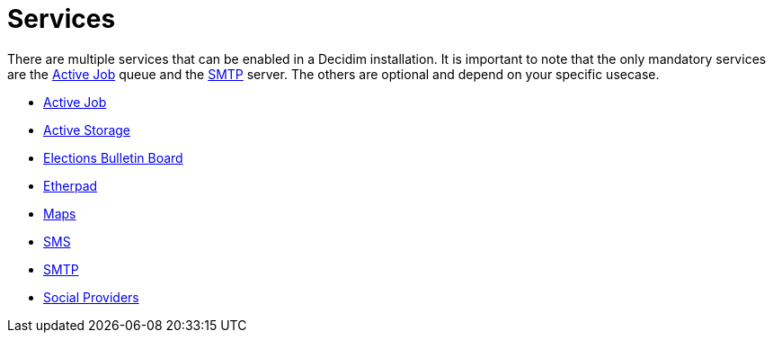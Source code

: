= Services

There are multiple services that can be enabled in a Decidim installation. It is important to note that the only mandatory services are the xref:services:activejob.adoc[Active Job] queue and the xref:services:smtp.adoc[SMTP] server. The others are optional and depend on your specific usecase.

* xref:services:activejob.adoc[Active Job]
* xref:services:activestorage.adoc[Active Storage]
* xref:services:elections_bulletin_board.adoc[Elections Bulletin Board]
* xref:services:etherpad.adoc[Etherpad]
* xref:services:maps.adoc[Maps]
* xref:services:sms.adoc[SMS]
* xref:services:smtp.adoc[SMTP]
* xref:services:social_providers.adoc[Social Providers]

